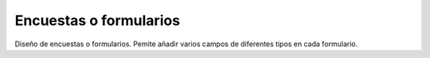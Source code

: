 =======================
Encuestas o formularios
=======================

Diseño de encuestas o formularios. Pemite añadir varios campos de diferentes tipos en cada formulario.

